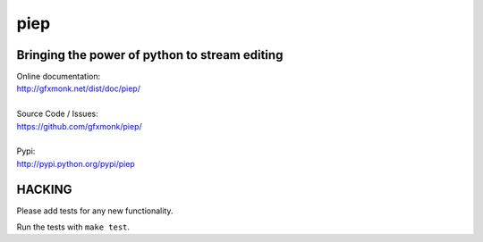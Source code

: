 piep
====

.. image:: http://gfxmonk.net/dist/status/project/piep.png

Bringing the power of python to stream editing
----------------------------------------------

| Online documentation:
| http://gfxmonk.net/dist/doc/piep/
|
| Source Code / Issues:
| https://github.com/gfxmonk/piep/
|
| Pypi:
| http://pypi.python.org/pypi/piep

HACKING
-------

Please add tests for any new functionality.

Run the tests with ``make test``.
